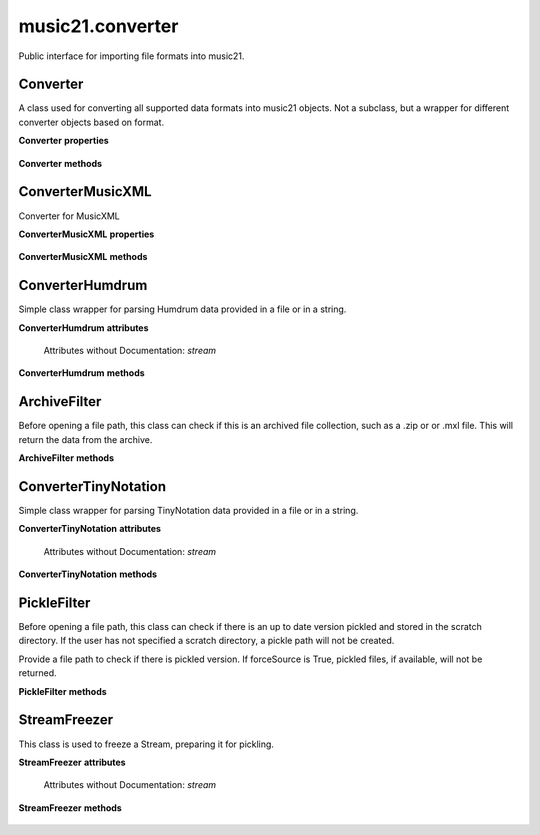.. _moduleConverter:

music21.converter
=================

.. WARNING: DO NOT EDIT THIS FILE: AUTOMATICALLY GENERATED

.. module:: music21.converter

Public interface for importing file formats into music21. 


.. function:: parse(value, *args, **keywords)

    Given a file path, encoded data in a Python string, or a URL, attempt to parse the item into a Stream. Note: URL downloading will not happen automatically unless the user has set their Environment "autoDownload" preference to "allow". 

    >>> s = parse(["E4 r f# g=lastG trip{b-8 a g} c", "3/4"])
    >>> s = parse("E8 f# g#' G f g# g G#", "2/4")

    

.. function:: parseFile(fp, forceSource=False)

    Given a file path, attempt to parse the file into a Stream. 

.. function:: parseData(dataStr)

    Given musical data represented within a Python string, attempt to parse the data into a Stream. 

.. function:: parseURL(url, forceSource=False)

    Given a URL, attempt to download and parse the file into a Stream. Note: URL downloading will not happen automatically unless the user has set their Environment "autoDownload" preference to "allow". 

.. function:: freeze(streamObj, fp=None)

    Given a file path, attempt to parse the file into a Stream. 

.. function:: unfreeze(fp)

    Given a file path, attempt to parse the file into a Stream. 

Converter
---------

.. class:: Converter()

    A class used for converting all supported data formats into music21 objects. Not a subclass, but a wrapper for different converter objects based on format. 

    

    **Converter** **properties**

        .. attribute:: stream

            No documentation. 

    **Converter** **methods**

        .. method:: parseData(dataStr)

            Given raw data, determine format and parse into a music21 Stream. 

        .. method:: parseFile(fp, forceSource=False)

            Given a file path, parse and store a music21 Stream. 

        .. method:: parseURL(url)

            Given a url, download and parse the file into a music21 Stream. Note that this checks the user Environment `autoDownlaad` setting before downloading. 


ConverterMusicXML
-----------------

.. class:: ConverterMusicXML(forceSource)

    Converter for MusicXML 

    

    **ConverterMusicXML** **properties**

        .. attribute:: stream

            No documentation. 

    **ConverterMusicXML** **methods**

        .. method:: getPartNames()

            No documentation. 

        .. method:: load()

            Load all parts from a MusicXML object representation. This determines the order parts are found in the stream 

        .. method:: parseData(xmlString)

            Open MusicXML data from a string. 

        .. method:: parseFile(fp)

            Open from a file path; check to see if there is a pickled version available and up to date; if so, open that, otherwise open source. 


ConverterHumdrum
----------------

.. class:: ConverterHumdrum()

    Simple class wrapper for parsing Humdrum data provided in a file or in a string. 

    

    **ConverterHumdrum** **attributes**

        Attributes without Documentation: `stream`

    **ConverterHumdrum** **methods**

        .. method:: parseData(humdrumString)

            Open Humdrum data from a string 

            >>> humdata = '**kern\n*M2/4\n=1\n24r\n24g#\n24f#\n24e\n24c#\n24f\n24r\n24dn\n24e-\n24gn\n24e-\n24dn\n*-'
            >>> c = ConverterHumdrum()
            >>> s = c.parseData(humdata)

        .. method:: parseFile(filepath)

            Open Humdram data from a file path. 


ArchiveFilter
-------------

.. class:: ArchiveFilter(fp, format=zip)

    Before opening a file path, this class can check if this is an archived file collection, such as a .zip or or .mxl file. This will return the data from the archive. 

    

    **ArchiveFilter** **methods**

        .. method:: getData(name=None)

            Return data from the archive by name. If no name is given, a default may be available. 

        .. method:: isArchive()

            Return True or False if the filepath is an archive of the supplied format. 


ConverterTinyNotation
---------------------

.. class:: ConverterTinyNotation()

    Simple class wrapper for parsing TinyNotation data provided in a file or in a string. 

    

    **ConverterTinyNotation** **attributes**

        Attributes without Documentation: `stream`

    **ConverterTinyNotation** **methods**

        .. method:: parseData(tnData)

            Open TinyNotation data from a string or list 

            >>> tnData = ["E4 r f# g=lastG trip{b-8 a g} c", "3/4"]
            >>> c = ConverterTinyNotation()
            >>> s = c.parseData(tnData)

        .. method:: parseFile(fp)

            Open TinyNotation data from a file path. 


PickleFilter
------------

.. class:: PickleFilter(fp, forceSource=False)

    Before opening a file path, this class can check if there is an up to date version pickled and stored in the scratch directory. If the user has not specified a scratch directory, a pickle path will not be created. 

    Provide a file path to check if there is pickled version. If forceSource is True, pickled files, if available, will not be returned. 

    

    **PickleFilter** **methods**

        .. method:: status()

            Given a file path specified with __init__, look for an up to date pickled version of this file path. If it exists, return its fp, other wise return the original file path. Return arguments are file path to load, boolean whether to write a pickle, and the file path of the pickle. 


StreamFreezer
-------------

.. class:: StreamFreezer(streamObj=None)

    This class is used to freeze a Stream, preparing it for pickling. 

    

    **StreamFreezer** **attributes**

        Attributes without Documentation: `stream`

    **StreamFreezer** **methods**

        .. method:: openPickle(fp)

            For a supplied file path to a pickled stream, unpickle 

        .. method:: writePickle(fp=None)

            For a supplied Stream, write a pickled version. 


